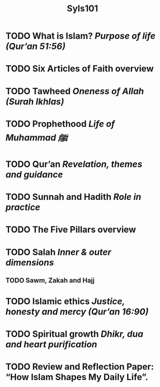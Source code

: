 #+title: SyIs101

* TODO What is Islam? /Purpose of life (Qur’an 51:56)/
* TODO Six Articles of Faith overview
* TODO Tawheed /Oneness of Allah (Surah Ikhlas)/
* TODO Prophethood /Life of Muhammad ﷺ/
* TODO Qur’an /Revelation, themes and guidance/
* TODO Sunnah and Hadith /Role in practice/
* TODO The Five Pillars overview
* TODO Salah /Inner & outer dimensions/
** TODO Sawm, Zakah and Hajj
* TODO Islamic ethics /Justice, honesty and mercy (Qur’an 16:90)/
* TODO Spiritual growth /Dhikr, dua and heart purification/
* TODO Review and Reflection Paper: “How Islam Shapes My Daily Life”.
